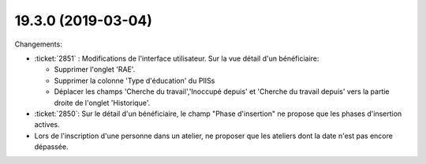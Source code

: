 .. _welcht.19.3.0:

===================
19.3.0 (2019-03-04)
===================
Changements:

- :ticket:`2851` : Modifications de l'interface utilisateur. Sur la vue
  détail d'un bénéficiaire:

  - Supprimer l'onglet 'RAE'.
  - Supprimer la colonne 'Type d'éducation' du PIISs
  - Déplacer les champs 'Cherche du travail','Inoccupé depuis' et 'Cherche du travail depuis' vers
    la partie droite de l'onglet 'Historique'.

- :ticket:`2850`: Sur le détail d'un bénéficiaire, le champ "Phase
  d'insertion" ne propose que les phases d'insertion actives.

- Lors de l'inscription d'une personne dans un atelier, ne proposer que les ateliers
  dont la date n'est pas encore dépassée.